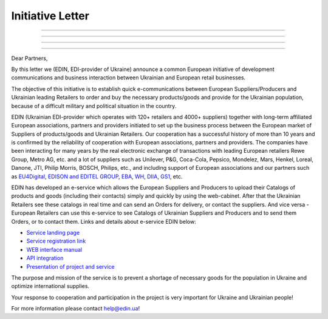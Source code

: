 Initiative Letter
######################################################################################

.. стаття не відображається

.. image:: pics_Initiative_Letter/Initiative_Letter_001.png
   :align: left
   :width: 100

.. image:: pics_Initiative_Letter/Initiative_Letter_002.png
   :width: 100
   :align: right

--------------------------------------------------

.. image:: pics_Initiative_Letter/Initiative_Letter_002.png
   :width: 100

.. image:: pics_Initiative_Letter/Initiative_Letter_002.png
   :width: 100


--------------------------------------------------

.. image:: pics_Initiative_Letter/Initiative_Letter_002.png
   :width: 100
   :align: left

.. image:: pics_Initiative_Letter/Initiative_Letter_002.png
   :width: 100

--------------------------------------------------

.. image:: pics_Initiative_Letter/Initiative_Letter_002.png
   :width: 100
   :align: middle
   
.. image:: pics_Initiative_Letter/Initiative_Letter_002.png
   :width: 100

--------------------------------------------------

.. image:: pics_Initiative_Letter/Initiative_Letter_002.png
   :width: 100
   :align: middle
  
.. image:: pics_Initiative_Letter/Initiative_Letter_002.png
   :width: 100
   :align: middle
  

Dear Partners,

By this letter we (EDIN, EDI-provider of Ukraine) announce a common European initiative of development communications and business interaction between Ukrainian and European retail businesses.

The objective of this initiative is to establish quick e-communications between European Suppliers/Producers and Ukrainian leading Retailers to order and buy the necessary products/goods and provide for the Ukrainian population, because of a difficult military and political situation in the country.

EDIN (Ukrainian EDI-provider which operates with 120+ retailers and 4000+ suppliers) together with long-term affiliated European associations, partners and providers initiated to set up the business process between the European market of Suppliers of products/goods and Ukrainian Retailers. 
Our cooperation has a successful history of more than 10 years and is confirmed by the reliability of cooperation with European associations, partners and providers.
The companies have been interacting for many years by the real electronic exchange of transactions with leading European retailers Rewe Group, Metro AG, etc. and a lot of suppliers such as Unilever, P&G, Coca-Cola, Pepsico, Mondelez, Mars, Henkel, Loreal, Danone, JTI, Philip Morris, BOSCH, Philips, etc., and including support of European associations and our partners such as `EU4Digital <https://eufordigital.eu/eu4digital-and-edelivery-what-do-they-mean-for-digitalisation-in-ukraine/>`__, `EDISON and EDITEL GROUP <https://www.edison.pl/aktualnosci-edison/274-wesprzyj-z-nami-ukrainskich-detalistow>`__, `EBA <https://eba.com.ua/en/ye-tovar-servis-dlya-zabezpechennya-naselennya-potribnymy-tovaramy/>`__, `WH <https://www.wiadomoscihandlowe.pl/artykul/szukamy-dostawcow-dla-ukrainskich-sieci-handlowych?utm_source=newsletterWHpl_2&utm_medium=newsletter>`__, `DIIA <https://business.diia.gov.ua/en/cases/servis/servis-e-tovar-dla-zapobiganna-deficitu-neobhidnih-tovariv-ta-optimizacii-postavok>`__, `GS1 <https://gs1ua.org/ua/news/ye-tovar-servis-dlya-zabezpechennya-naselennya-potribnimi-tovarami>`__, etc.

EDIN has developed an e-service which allows the European Suppliers and Producers to upload their Catalogs of products and goods (including their contacts) simply and quickly by using the web-cabinet. After that the Ukrainian Retailers see these catalogs in real time and can send an Orders for delivery, or contact the suppliers. 
And vice versa - European Retailers can use this e-service to see Catalogs of Ukrainian Suppliers and Producers and to send them Orders, or to contact them. Links and details about e-service EDIN below: 

* `Service landing page <https://www.solutions.edin.ua/en>`__ 
* `Service registration link <https://edo-v2.edin.ua/register?redirect_link=/service/openprice&source=world>`__
* `WEB interface manual <https://wiki.edin.ua/en/latest/Openprice/Instructions/Openprice_instruction.html>`__
* `API integration <https://wiki.edin.ua/en/latest/API_Openprice/API_Openprice_list.html#>`__
* `Presentation of project and service <https://drive.google.com/file/d/1ULPrfXWlxBLmBgTQmIk881TUj3UP5lIC/view?usp=sharing>`__ 

The purpose and mission of the service is to prevent a shortage of necessary goods for the population in Ukraine and optimize international supplies.

Your response to cooperation and participation in the project is very important for Ukraine and Ukrainian people! 

For more information please contact `help@edin.ua <mailto:help@edin.ua>`__!
